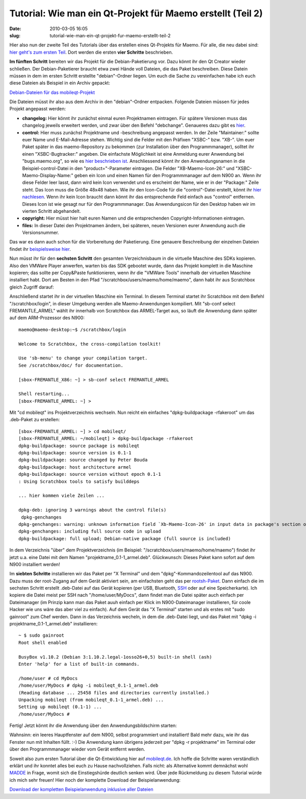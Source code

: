 Tutorial: Wie man ein Qt-Projekt für Maemo erstellt (Teil 2)
############################################################
:date: 2010-03-05 16:05
:slug: tutorial-wie-man-ein-qt-projekt-fur-maemo-erstellt-teil-2

Hier also nun der zweite Teil des Tutorials über das erstellen eines
Qt-Projekts für Maemo. Für alle, die neu dabei sind: `hier geht's zum
ersten Teil <|filename|tutorial-wie-man-ein-qt-projekt-fur-maemo-erstellt-teil-1-dasskriptcom.rst>`_. Dort werden die ersten **vier Schritte** beschrieben.

**Im fünften Schritt** bereiten wir das Projekt für die
Debian-Paketierung vor. Dazu könnt ihr den Qt Creator wieder schließen.
Der Debian-Paketierer braucht etwa zwei Hände voll Dateien, die das
Paket beschreiben. Diese Datein müssen in dem im ersten Schritt
erstellte "debian"-Ordner liegen. Um euch die Sache zu vereinfachen habe
ich euch diese Dateien als Beispiel in ein Archiv gepackt:

`Debian-Dateien für das mobileqt-Projekt`_

Die Dateien müsst ihr also aus dem Archiv in den "debian"-Ordner
entpacken. Folgende Dateien müssen für jedes Projekt angepasst werden:

-  **changelog:** Hier könnt ihr zunächst einmal euren Projektnamen
   eintragen. Für spätere Versionen muss das changelog jeweils erweitert
   werden, und zwar über den Befehl "debchange". Genaueres dazu gibt es
   `hier <http://debiananwenderhandbuch.de/toolspakerzeugen.html#debchange>`_.
-  **control:** Hier muss zunächst Projektname und -beschreibung
   angepasst werden. In der Zeile "Maintainer:" sollte euer Name und
   E-Mail-Adresse stehen. Wichtig sind die Felder mit den Präfixen
   "XSBC-" bzw. "XB-". Um euer Paket später in das maemo-Repository zu
   bekommen (zur Installation über den Programmmanager), solltet ihr
   einen "XSBC-Bugtracker:" angeben. Die einfachste Möglichkeit ist eine
   Anmeldung eurer Anwendung bei "bugs.maemo.org", so wie es `hier beschrieben ist <http://wiki.maemo.org/Bugs:Adding_Extra_products>`_.
   Anschliessend könnt ihr den Anwendungsnamen in die
   Beispiel-control-Datei in den "product="-Parameter eintragen. Die
   Felder "XB-Maemo-Icon-26:" und "XSBC-Maemo-Display-Name:" geben ein
   Icon und einen Namen für den Programmmanager auf dem N900 an. Wenn
   ihr diese Felder leer lasst, dann wird kein Icon verwendet und es
   erscheint der Name, wie er in der "Package:" Zeile steht. Das Icon
   muss die Größe 48x48 haben. Wie ihr den Icon-Code für die
   "control"-Datei erstellt, könnt ihr `hier nachlesen`_. Wenn ihr kein
   Icon braucht dann könnt ihr das entsprechende Feld einfach aus
   "control" entfernen. Dieses Icon ist wie gesagt nur für den
   Programmmanager. Das Anwendungsicon für den Desktop haben wir im
   vierten Schritt abgehandelt.
-  **copyright:** Hier müsst hier halt euren Namen und die
   entsprechenden Copyright-Informationen eintragen.
-  **files:** In dieser Datei den Projektnamen ändern, bei späteren,
   neuen Versionen eurer Anwendung auch die Versionsnummer.

Das war es dann auch schon für die Vorbereitung der Paketierung. Eine
genauere Beschreibung der einzelnen Dateien findet ihr
`beispielsweise hier <http://debiananwenderhandbuch.de/debianpaketeerstellen.html>`_.

Nun müsst ihr für den **sechsten Schritt** den gesamten Verzeichnisbaum
in die virtuelle Maschine des SDKs kopieren. Also den VMWare Player
anwerfen, warten bis das SDK gebootet wurde, dann das Projekt komplett
in die Maschine kopieren; das sollte per Copy&Paste funktionieren, wenn
ihr die "VMWare Tools" innerhalb der virtuellen Maschine installiert
habt. Dort am Besten in den Pfad "/scratchbox/users/maemo/home/maemo",
dann habt ihr aus Scratchbox gleich Zugriff darauf:

|image0|

Anschließend startet ihr in der virtuellen Maschine ein Terminal. In
diesem Terminal startet ihr Scratchbox mit dem Befehl
"/scratchbox/login", in dieser Umgebung werden alle Maemo-Anwendungen
kompiliert. Mit "sb-conf select FREMANTLE\_ARMEL" wählt ihr innerhalb
von Scratchbox das ARMEL-Target aus, so läuft die Anwendung dann später
auf dem ARM-Prozessor des N900::

   maemo@maemo-desktop:~$ /scratchbox/login 

   Welcome to Scratchbox, the cross-compilation toolkit!

   Use 'sb-menu' to change your compilation target.
   See /scratchbox/doc/ for documentation.

   [sbox-FREMANTLE_X86: ~] > sb-conf select FREMANTLE_ARMEL

   Shell restarting...
   [sbox-FREMANTLE_ARMEL: ~] >

Mit "cd mobileqt" ins Projektverzeichnis wechseln. Nun reicht ein
einfaches "dpkg-buildpackage -rfakeroot" um das .deb-Paket zu erstellen::

   [sbox-FREMANTLE_ARMEL: ~] > cd mobileqt/
   [sbox-FREMANTLE_ARMEL: ~/mobileqt] > dpkg-buildpackage -rfakeroot  
   dpkg-buildpackage: source package is mobileqt
   dpkg-buildpackage: source version is 0.1-1
   dpkg-buildpackage: source changed by Peter Bouda 
   dpkg-buildpackage: host architecture armel
   dpkg-buildpackage: source version without epoch 0.1-1
   : Using Scratchbox tools to satisfy builddeps

   ... hier kommen viele Zeilen ...

   dpkg-deb: ignoring 3 warnings about the control file(s)
    dpkg-genchanges
   dpkg-genchanges: warning: unknown information field `Xb-Maemo-Icon-26' in input data in package's section of control info file
   dpkg-genchanges: including full source code in upload
   dpkg-buildpackage: full upload; Debian-native package (full source is included)

In dem Verzeichnis "über" dem Projektverzeichnis (im Beispiel:
"/scratchbox/users/maemo/home/maemo") findet ihr jetzt u.a. eine Datei
mit dem Namen "projektname\_0.1-1\_armel.deb". Glückwunsch: Dieses Paket
kann sofort auf dem N900 installiert werden!

Im **siebten Schritte** installieren wir das Paket per "X Terminal" und
dem "dpkg"-Kommandozeilentool auf das N900. Dazu muss der root-Zugang
auf dem Gerät aktiviert sein, am einfachsten geht das per
`rootsh-Paket`_. Dann einfach die im sechsten Schritt erstellt
.deb-Datei auf das Gerät kopieren (per USB, Bluetooth, `SSH`_ oder auf
eine Speicherkarte). Ich kopiere die Datei meist per SSH nach
"/home/user/MyDocs", dann findet man die Datei später auch einfach per
Dateimanager (im Prinzip kann man das Paket auuh einfach per Klick im
N900-Dateimanager installieren, für coole Hacker wie uns wäre das aber
viel zu einfach). Auf dem Gerät das "X Terminal" starten und als erstes
mit "sudo gainroot" zum Chef werden. Dann in das Verzeichnis wecheln, in
dem die .deb-Datei liegt, und das Paket mit "dpkg -i
projektname\_0.1-1\_armel.deb" installieren::

   ~ $ sudo gainroot
   Root shell enabled

   BusyBox v1.10.2 (Debian 3:1.10.2.legal-1osso26+0,5) built-in shell (ash)
   Enter 'help' for a list of built-in commands.

   /home/user # cd MyDocs
   /home/user/MyDocs # dpkg -i mobileqt_0.1-1_armel.deb
   (Reading database ... 25458 files and directories currently installed.)
   Unpacking mobileqt (from mobileqt_0.1-1_armel.deb) ...
   Setting up mobileqt (0.1-1) ...
   /home/user/MyDocs #

Fertig! Jetzt könnt ihr die Anwendung über den Anwendungsbildschirm
starten:

|image1|

|image2|

Wahnsinn: ein leeres Hauptfenster auf dem N900, selbst programmiert und
installiert! Bald mehr dazu, wie ihr das Fenster nun mit Inhalten füllt.
:-) Die Anwendung kann übrigens jederzeit per "dpkg -r projektname" im
Terminal oder über den Programmmanager wieder vom Gerät entfernt werden.

Soweit also zum ersten Tutorial über die Qt-Entwicklung hier auf
`mobileqt.de`_. Ich hoffe die Schritte waren verständlich erklärt und
ihr konntet alles bei euch zu Hause nachvollziehen. Falls nicht: als
Alternative kommt demnächst wohl `MADDE`_ in Frage, womit sich die
Einstiegshürde deutlich senken wird. Über jede Rückmeldung zu diesem
Tutorial würde ich mich sehr freuen! Hier noch der komplette Download
der Beispielanwendung:

`Download der kompletten Beispielanwendung inklusive aller Dateien`_

.. _Debian-Dateien für das mobileqt-Projekt: /tutorials/1/mobileqt_debian.zip
.. _hier nachlesen: http://wiki.maemo.org/Packaging#Displaying_an_icon_in_the_Application_Manager_next_to_your_package
.. _rootsh-Paket: http://wiki.maemo.org/Root_access#rootsh
.. _SSH: http://wiki.maemo.org/SSH
.. _mobileqt.de: http://mobileqt.de
.. _MADDE: http://wiki.maemo.org/MADDE
.. _Download der kompletten Beispielanwendung inklusive aller Dateien: /static/tutorials/1/mobileqt_tutorial1.zip

.. |image0| image:: /static/tutorials/1/tut1_7.png
.. |image1| image:: /static/tutorials/1/tut1_8.png
.. |image2| image:: /static/tutorials/1/tut1_9.png
